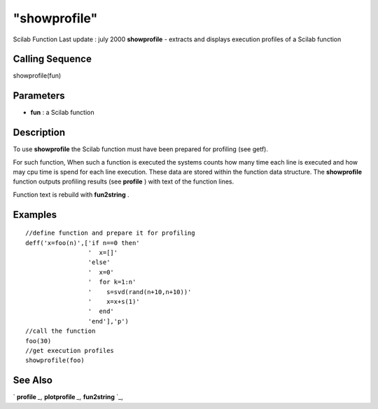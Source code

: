 ====
"showprofile"
====

Scilab Function Last update : july 2000
**showprofile** - extracts and displays execution profiles of a Scilab
function



Calling Sequence
~~~~~~~~~~~~~~~~

showprofile(fun)




Parameters
~~~~~~~~~~


+ **fun** : a Scilab function




Description
~~~~~~~~~~~

To use **showprofile** the Scilab function must have been prepared for
profiling (see getf).

For such function, When such a function is executed the systems counts
how many time each line is executed and how may cpu time is spend for
each line execution. These data are stored within the function data
structure. The **showprofile** function outputs profiling results (see
**profile** ) with text of the function lines.

Function text is rebuild with **fun2string** .



Examples
~~~~~~~~


::

    
    
    //define function and prepare it for profiling
    deff('x=foo(n)',['if n==0 then'
                     '  x=[]'
                     'else'
                     '  x=0'
                     '  for k=1:n'
                     '    s=svd(rand(n+10,n+10))'
                     '    x=x+s(1)'
                     '  end'
                     'end'],'p')
    //call the function
    foo(30)
    //get execution profiles
    showprofile(foo)
     
      




See Also
~~~~~~~~

` **profile** `_,` **plotprofile** `_,` **fun2string** `_,

.. _
      : ://./functions/../translation/fun2string.htm
.. _
      : ://./functions/profile.htm
.. _
      : ://./functions/plotprofile.htm


